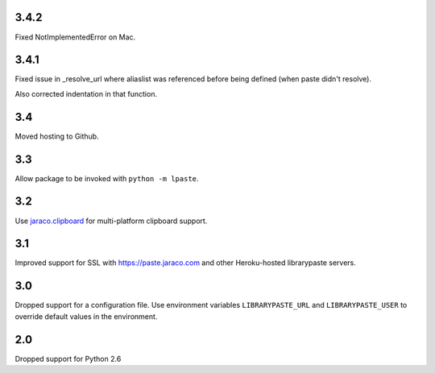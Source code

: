 3.4.2
=====

Fixed NotImplementedError on Mac.

3.4.1
=====

Fixed issue in _resolve_url where aliaslist was referenced
before being defined (when paste didn't resolve).

Also corrected indentation in that function.

3.4
===

Moved hosting to Github.

3.3
===

Allow package to be invoked with ``python -m lpaste``.

3.2
===

Use `jaraco.clipboard <https://pypi.python.org/pypi/jaraco.clipboard>`_
for multi-platform clipboard support.

3.1
===

Improved support for SSL with https://paste.jaraco.com and other Heroku-hosted
librarypaste servers.

3.0
===

Dropped support for a configuration file. Use environment variables
``LIBRARYPASTE_URL`` and ``LIBRARYPASTE_USER`` to override default values
in the environment.

2.0
===

Dropped support for Python 2.6
